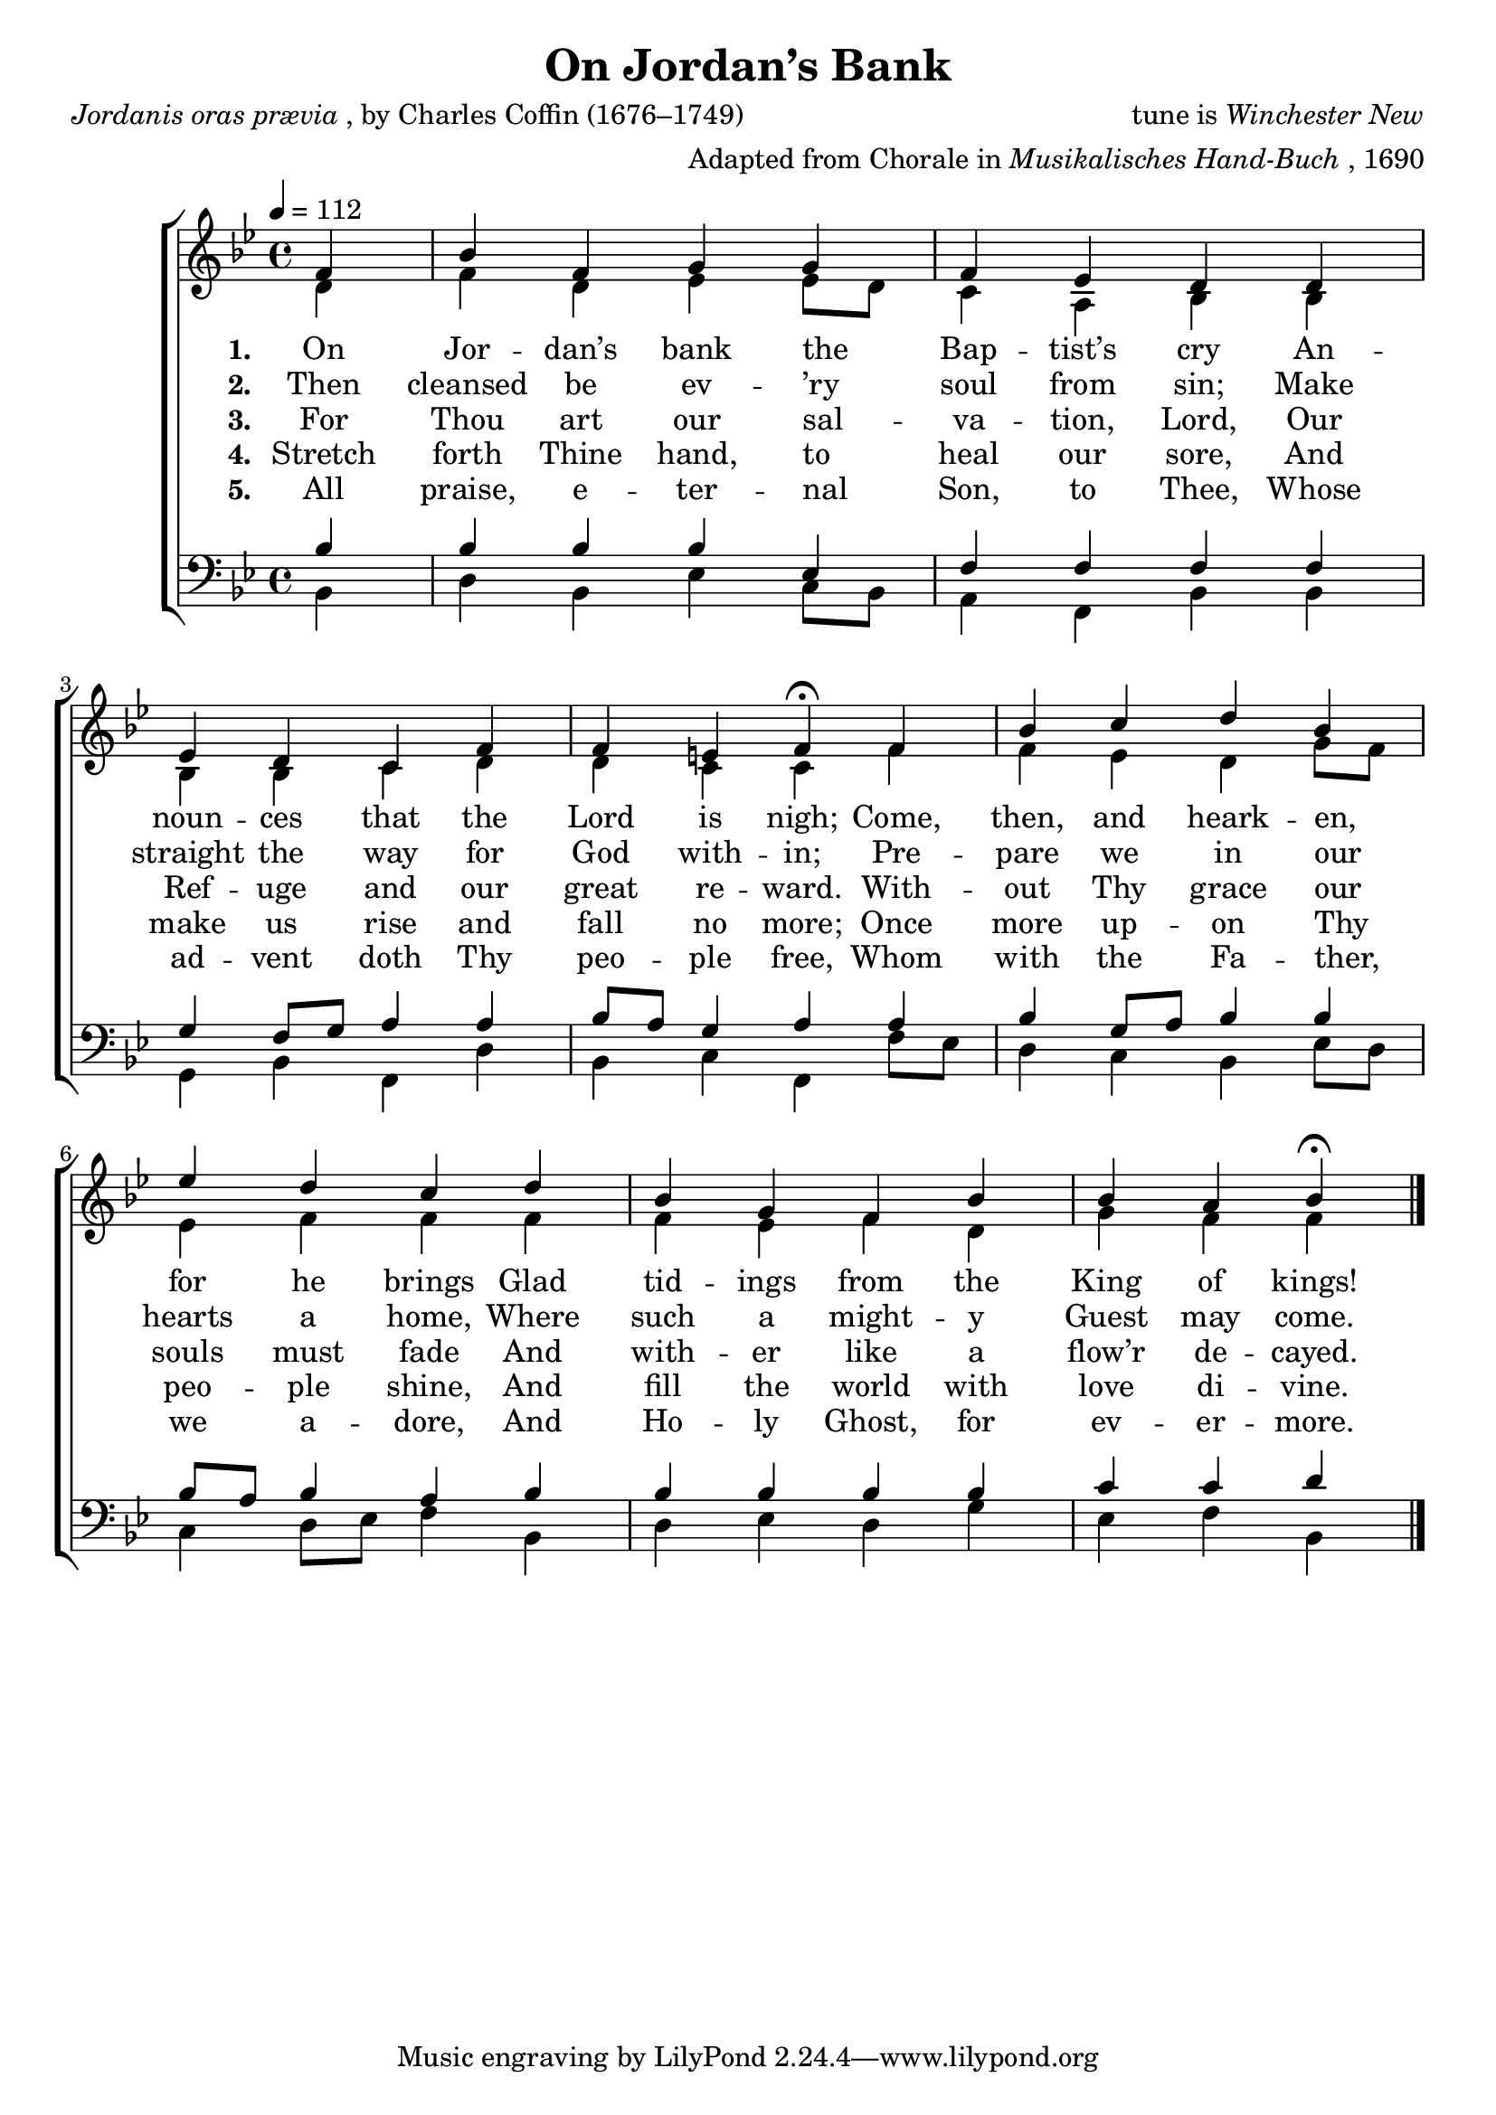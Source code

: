 ﻿\version "2.14.2"

songTitle = "On Jordan’s Bank"
songPoet = \markup{\italic{Jordanis oras prævia}, by Charles Coffin (1676–1749)}
songTranslator = \markup{tr. by John Chandler (1806–1876)}
tuneComposer = \markup{tune is \italic{Winchester New}}
tuneArranger = \markup{Adapted from Chorale in \italic{Musikalisches Hand-Buch}, 1690}
songSection = "Advent"

global = {
    \key bes \major
    \time 4/4
    \autoBeamOff
    %\tempo 4 = 56
    \tempo 4 = 112
}

sopMusic = \relative c' {
  \partial 4 f4 |
  bes f g g |
  f ees d d |
  ees d c f |
  
  f e f\fermata  f |
  bes c d bes |
  ees d c d |
  
  bes g f bes |
  bes a bes\fermata \bar "|."
}

altoMusic = \relative c' {
  d4 |
  f d ees ees8[ d] |
  c4 a bes bes |
  bes bes c d |
  
  d c c f |
  f ees d g8[ f] |
  ees4 f f f |
  
  f ees f d |
  g f f \bar "|."
}
altoWords = \lyricmode {
  
  \set stanza = #"1. "
  On Jor -- dan’s bank the Bap -- tist’s cry
  An -- noun -- ces that the Lord is nigh;
  Come, then, and heark -- en, for he brings
  Glad tid -- ings from the King of kings!
}
altoWordsII = \lyricmode {
  
%\markup\italic
  \set stanza = #"2. "
  Then cleansed be ev -- ’ry soul from sin;
  Make straight the way for God with -- in;
  Pre -- pare we in our hearts a home,
  Where such a might -- y Guest may come.
}
altoWordsIII = \lyricmode {
  
  \set stanza = #"3. "
  For Thou art our sal -- va -- tion, Lord,
  Our Ref -- uge and our great re -- ward.
  With -- out Thy grace our souls must fade
  And with -- er like a flow’r de -- cayed.
}
altoWordsIV = \lyricmode {
  
  \set stanza = #"4. "
  Stretch forth Thine hand, to heal our sore,
  And make us rise and fall no more;
  Once more up -- on Thy peo -- ple shine,
  And fill the world with love di -- vine.
}
altoWordsV = \lyricmode {
  
  \set stanza = #"5. "
  All praise, e -- ter -- nal Son, to Thee,
  Whose ad -- vent doth Thy peo -- ple free,
  Whom with the Fa -- ther, we a -- dore,
  And Ho -- ly Ghost, for ev -- er -- more.
}
tenorMusic = \relative c' {
  bes4 |
  bes bes bes ees, |
  f f f f |
  g f8[ g] a4 a |
  
  bes8[ a] g4 a a |
  bes g8[ a] bes4 bes |
  bes8[ a] bes4 a bes |
  
  bes bes bes bes |
  c c d \bar "|."
}

bassMusic = \relative c {
  bes4 |
  d bes ees c8[ bes] |
  a4 f bes bes |
  g bes f d' |
  
  bes c f, f'8[ ees] |
  d4 c bes ees8[ d] |
  c4 d8[ ees] f4 bes, |
  
  d ees d g |
  ees f bes, \bar "|."
}


\bookpart { 
\header { 
    title = \songTitle 
    poet = \songPoet 
    translator = \songTranslator
    composer = \tuneComposer
    arranger = \tuneArranger 
    section = \songSection
  }
\score {
  <<
   \new ChoirStaff <<
    \new Staff = women <<
      \new Voice = "sopranos" { \voiceOne << \global \sopMusic >> }
      \new Voice = "altos" { \voiceTwo << \global \altoMusic >> }
    >>
    \new Lyrics = "altos"   \lyricsto "altos" \altoWords
    \new Lyrics = "altosII"   \lyricsto "altos" \altoWordsII
    \new Lyrics = "altosIII"  \lyricsto "altos" \altoWordsIII
    \new Lyrics = "altosIV"  \lyricsto "altos" \altoWordsIV
    \new Lyrics = "altosV"   \lyricsto "altos" \altoWordsV
   \new Staff = men <<
      \clef bass
      \new Voice = "tenors" { \voiceOne << \global \tenorMusic >> }
      \new Voice = "basses" { \voiceTwo << \global \bassMusic >> }
    >>
  >>
  >>
  \layout { }
    \midi {
        \set Staff.midiInstrument = "flute" 
        \context {
            \Staff \remove "Staff_performer"
        }
        \context {
            \Voice \consists "Staff_performer"
        }
    }
}
}

